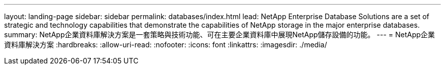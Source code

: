 ---
layout: landing-page 
sidebar: sidebar 
permalink: databases/index.html 
lead: NetApp Enterprise Database Solutions are a set of strategic and technology capabilities that demonstrate the capabilities of NetApp storage in the major enterprise databases. 
summary: NetApp企業資料庫解決方案是一套策略與技術功能、可在主要企業資料庫中展現NetApp儲存設備的功能。 
---
= NetApp企業資料庫解決方案
:hardbreaks:
:allow-uri-read: 
:nofooter: 
:icons: font
:linkattrs: 
:imagesdir: ./media/


